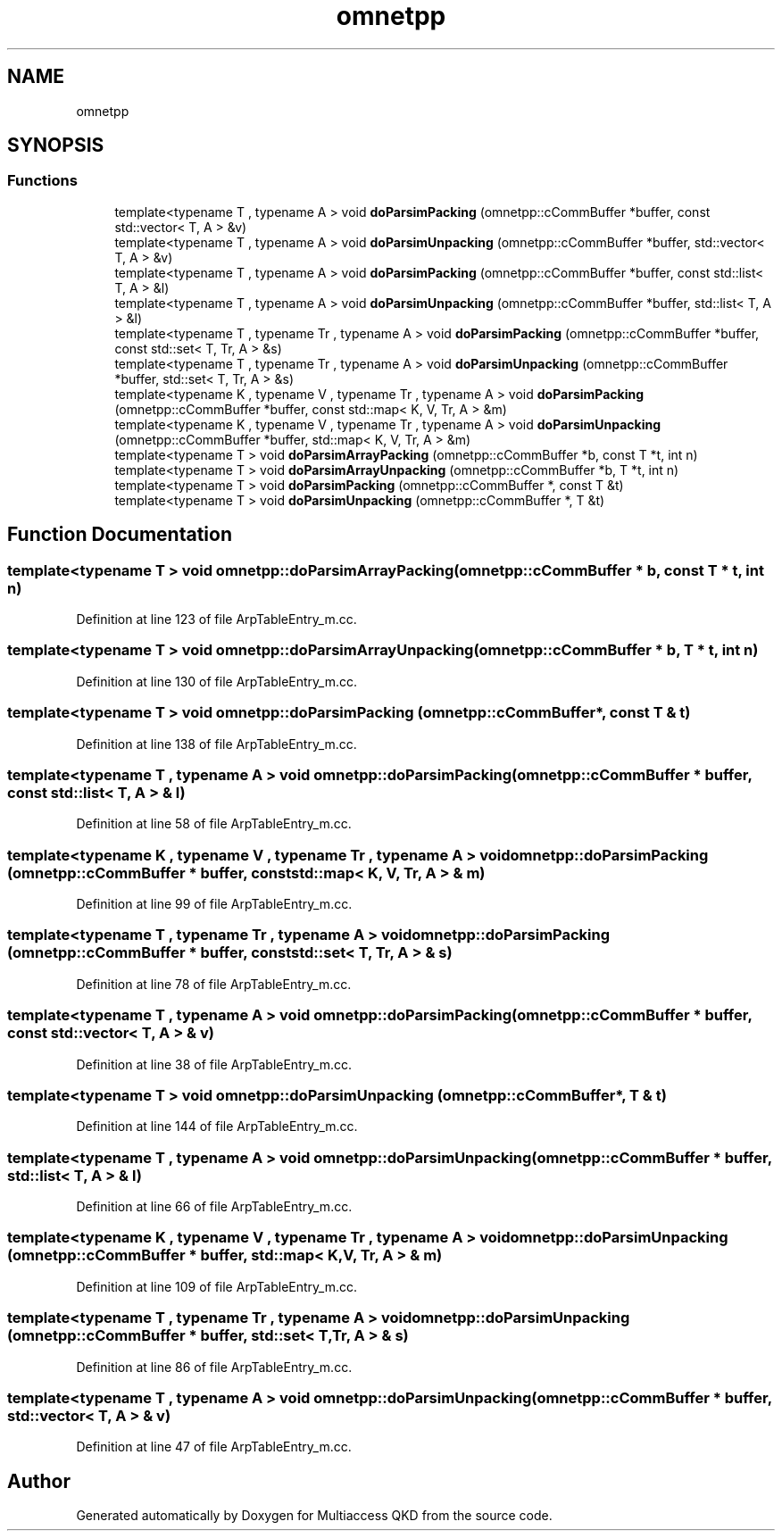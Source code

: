 .TH "omnetpp" 3 "Tue Sep 17 2019" "Multiaccess QKD" \" -*- nroff -*-
.ad l
.nh
.SH NAME
omnetpp
.SH SYNOPSIS
.br
.PP
.SS "Functions"

.in +1c
.ti -1c
.RI "template<typename T , typename A > void \fBdoParsimPacking\fP (omnetpp::cCommBuffer *buffer, const std::vector< T, A > &v)"
.br
.ti -1c
.RI "template<typename T , typename A > void \fBdoParsimUnpacking\fP (omnetpp::cCommBuffer *buffer, std::vector< T, A > &v)"
.br
.ti -1c
.RI "template<typename T , typename A > void \fBdoParsimPacking\fP (omnetpp::cCommBuffer *buffer, const std::list< T, A > &l)"
.br
.ti -1c
.RI "template<typename T , typename A > void \fBdoParsimUnpacking\fP (omnetpp::cCommBuffer *buffer, std::list< T, A > &l)"
.br
.ti -1c
.RI "template<typename T , typename Tr , typename A > void \fBdoParsimPacking\fP (omnetpp::cCommBuffer *buffer, const std::set< T, Tr, A > &s)"
.br
.ti -1c
.RI "template<typename T , typename Tr , typename A > void \fBdoParsimUnpacking\fP (omnetpp::cCommBuffer *buffer, std::set< T, Tr, A > &s)"
.br
.ti -1c
.RI "template<typename K , typename V , typename Tr , typename A > void \fBdoParsimPacking\fP (omnetpp::cCommBuffer *buffer, const std::map< K, V, Tr, A > &m)"
.br
.ti -1c
.RI "template<typename K , typename V , typename Tr , typename A > void \fBdoParsimUnpacking\fP (omnetpp::cCommBuffer *buffer, std::map< K, V, Tr, A > &m)"
.br
.ti -1c
.RI "template<typename T > void \fBdoParsimArrayPacking\fP (omnetpp::cCommBuffer *b, const T *t, int n)"
.br
.ti -1c
.RI "template<typename T > void \fBdoParsimArrayUnpacking\fP (omnetpp::cCommBuffer *b, T *t, int n)"
.br
.ti -1c
.RI "template<typename T > void \fBdoParsimPacking\fP (omnetpp::cCommBuffer *, const T &t)"
.br
.ti -1c
.RI "template<typename T > void \fBdoParsimUnpacking\fP (omnetpp::cCommBuffer *, T &t)"
.br
.in -1c
.SH "Function Documentation"
.PP 
.SS "template<typename T > void omnetpp::doParsimArrayPacking (omnetpp::cCommBuffer * b, const T * t, int n)"

.PP
Definition at line 123 of file ArpTableEntry_m\&.cc\&.
.SS "template<typename T > void omnetpp::doParsimArrayUnpacking (omnetpp::cCommBuffer * b, T * t, int n)"

.PP
Definition at line 130 of file ArpTableEntry_m\&.cc\&.
.SS "template<typename T > void omnetpp::doParsimPacking (omnetpp::cCommBuffer *, const T & t)"

.PP
Definition at line 138 of file ArpTableEntry_m\&.cc\&.
.SS "template<typename T , typename A > void omnetpp::doParsimPacking (omnetpp::cCommBuffer * buffer, const std::list< T, A > & l)"

.PP
Definition at line 58 of file ArpTableEntry_m\&.cc\&.
.SS "template<typename K , typename V , typename Tr , typename A > void omnetpp::doParsimPacking (omnetpp::cCommBuffer * buffer, const std::map< K, V, Tr, A > & m)"

.PP
Definition at line 99 of file ArpTableEntry_m\&.cc\&.
.SS "template<typename T , typename Tr , typename A > void omnetpp::doParsimPacking (omnetpp::cCommBuffer * buffer, const std::set< T, Tr, A > & s)"

.PP
Definition at line 78 of file ArpTableEntry_m\&.cc\&.
.SS "template<typename T , typename A > void omnetpp::doParsimPacking (omnetpp::cCommBuffer * buffer, const std::vector< T, A > & v)"

.PP
Definition at line 38 of file ArpTableEntry_m\&.cc\&.
.SS "template<typename T > void omnetpp::doParsimUnpacking (omnetpp::cCommBuffer *, T & t)"

.PP
Definition at line 144 of file ArpTableEntry_m\&.cc\&.
.SS "template<typename T , typename A > void omnetpp::doParsimUnpacking (omnetpp::cCommBuffer * buffer, std::list< T, A > & l)"

.PP
Definition at line 66 of file ArpTableEntry_m\&.cc\&.
.SS "template<typename K , typename V , typename Tr , typename A > void omnetpp::doParsimUnpacking (omnetpp::cCommBuffer * buffer, std::map< K, V, Tr, A > & m)"

.PP
Definition at line 109 of file ArpTableEntry_m\&.cc\&.
.SS "template<typename T , typename Tr , typename A > void omnetpp::doParsimUnpacking (omnetpp::cCommBuffer * buffer, std::set< T, Tr, A > & s)"

.PP
Definition at line 86 of file ArpTableEntry_m\&.cc\&.
.SS "template<typename T , typename A > void omnetpp::doParsimUnpacking (omnetpp::cCommBuffer * buffer, std::vector< T, A > & v)"

.PP
Definition at line 47 of file ArpTableEntry_m\&.cc\&.
.SH "Author"
.PP 
Generated automatically by Doxygen for Multiaccess QKD from the source code\&.
